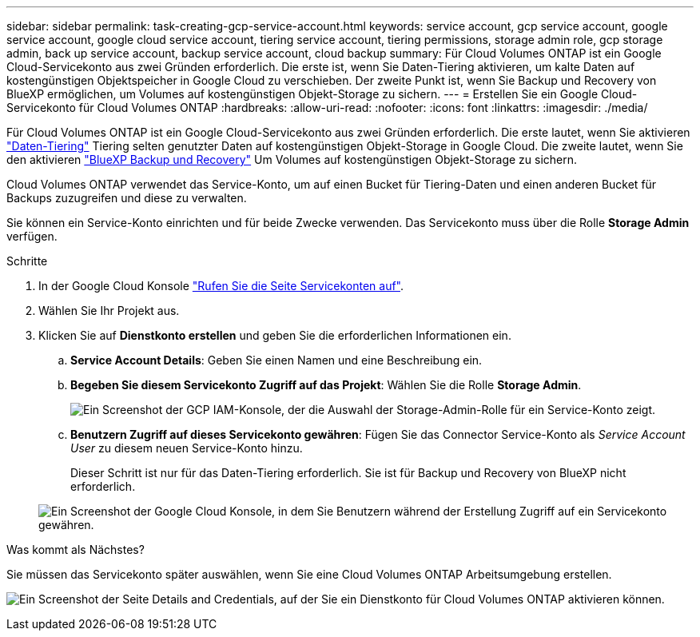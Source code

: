 ---
sidebar: sidebar 
permalink: task-creating-gcp-service-account.html 
keywords: service account, gcp service account, google service account, google cloud service account, tiering service account, tiering permissions, storage admin role, gcp storage admin, back up service account, backup service account, cloud backup 
summary: Für Cloud Volumes ONTAP ist ein Google Cloud-Servicekonto aus zwei Gründen erforderlich. Die erste ist, wenn Sie Daten-Tiering aktivieren, um kalte Daten auf kostengünstigen Objektspeicher in Google Cloud zu verschieben. Der zweite Punkt ist, wenn Sie Backup und Recovery von BlueXP ermöglichen, um Volumes auf kostengünstigen Objekt-Storage zu sichern. 
---
= Erstellen Sie ein Google Cloud-Servicekonto für Cloud Volumes ONTAP
:hardbreaks:
:allow-uri-read: 
:nofooter: 
:icons: font
:linkattrs: 
:imagesdir: ./media/


[role="lead"]
Für Cloud Volumes ONTAP ist ein Google Cloud-Servicekonto aus zwei Gründen erforderlich. Die erste lautet, wenn Sie aktivieren link:concept-data-tiering.html["Daten-Tiering"] Tiering selten genutzter Daten auf kostengünstigen Objekt-Storage in Google Cloud. Die zweite lautet, wenn Sie den aktivieren https://docs.netapp.com/us-en/bluexp-backup-recovery/concept-backup-to-cloud.html["BlueXP Backup und Recovery"^] Um Volumes auf kostengünstigen Objekt-Storage zu sichern.

Cloud Volumes ONTAP verwendet das Service-Konto, um auf einen Bucket für Tiering-Daten und einen anderen Bucket für Backups zuzugreifen und diese zu verwalten.

Sie können ein Service-Konto einrichten und für beide Zwecke verwenden. Das Servicekonto muss über die Rolle *Storage Admin* verfügen.

.Schritte
. In der Google Cloud Konsole https://console.cloud.google.com/iam-admin/serviceaccounts["Rufen Sie die Seite Servicekonten auf"^].
. Wählen Sie Ihr Projekt aus.
. Klicken Sie auf *Dienstkonto erstellen* und geben Sie die erforderlichen Informationen ein.
+
.. *Service Account Details*: Geben Sie einen Namen und eine Beschreibung ein.
.. *Begeben Sie diesem Servicekonto Zugriff auf das Projekt*: Wählen Sie die Rolle *Storage Admin*.
+
image:screenshot_gcp_service_account_role.gif["Ein Screenshot der GCP IAM-Konsole, der die Auswahl der Storage-Admin-Rolle für ein Service-Konto zeigt."]

.. *Benutzern Zugriff auf dieses Servicekonto gewähren*: Fügen Sie das Connector Service-Konto als _Service Account User_ zu diesem neuen Service-Konto hinzu.
+
Dieser Schritt ist nur für das Daten-Tiering erforderlich. Sie ist für Backup und Recovery von BlueXP nicht erforderlich.

+
image:screenshot_gcp_service_account_grant_access.gif["Ein Screenshot der Google Cloud Konsole, in dem Sie Benutzern während der Erstellung Zugriff auf ein Servicekonto gewähren."]





.Was kommt als Nächstes?
Sie müssen das Servicekonto später auswählen, wenn Sie eine Cloud Volumes ONTAP Arbeitsumgebung erstellen.

image:screenshot_service_account.gif["Ein Screenshot der Seite Details and Credentials, auf der Sie ein Dienstkonto für Cloud Volumes ONTAP aktivieren können."]
